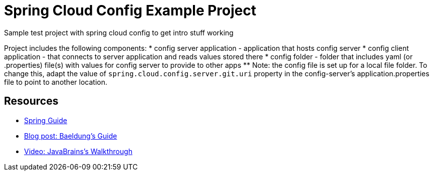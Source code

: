 = Spring Cloud Config Example Project
Sample test project with spring cloud config to get intro stuff working

Project includes the following components:
* config server application - application that hosts config server
* config client application - that connects to server application and reads values stored there
* config folder - folder that includes yaml (or .properties) file(s) with values for config server to provide to other apps
** Note: the config file is set up for a local file folder. To change this, adapt the value of `spring.cloud.config.server.git.uri` property in the config-server's application.properties file to point to another location.

== Resources
* https://spring.io/guides/gs/centralized-configuration/[Spring Guide^]
* https://www.baeldung.com/spring-cloud-configuration[Blog post: Baeldung's Guide^]
* https://www.youtube.com/watch?v=gb1i4WyWNK4[Video: JavaBrains's Walkthrough^]
